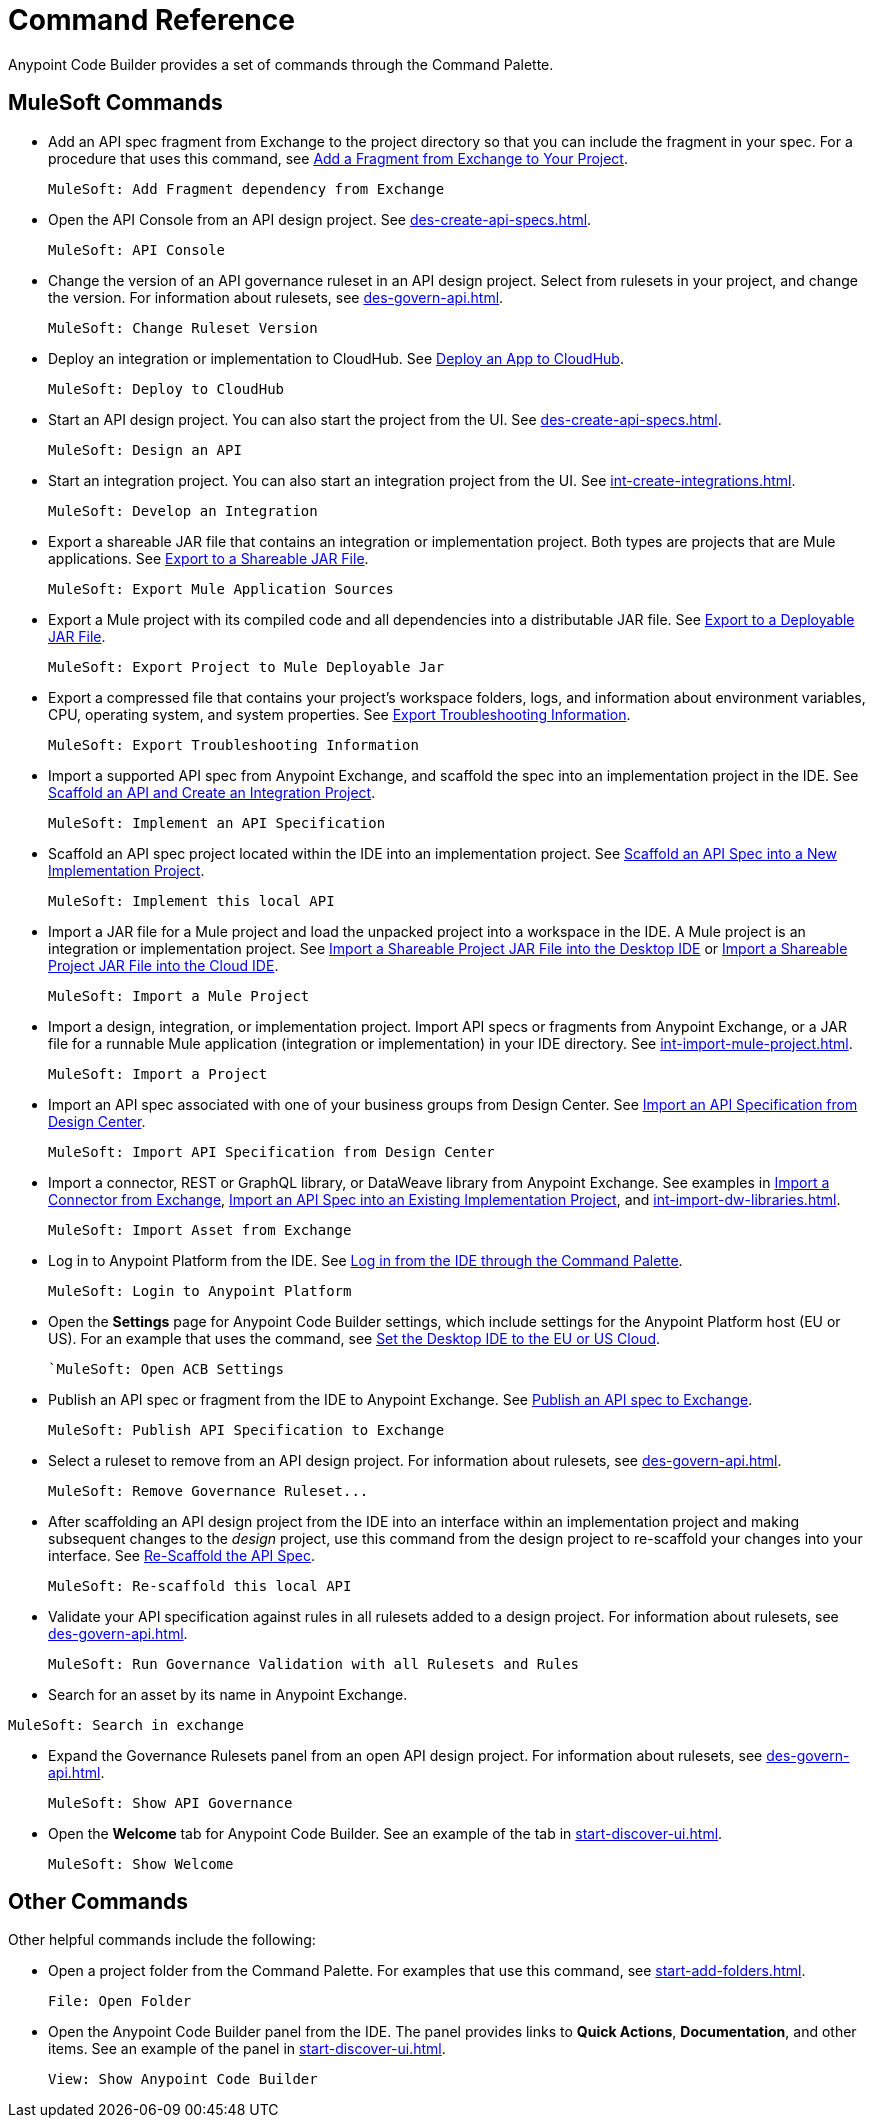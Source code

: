 = Command Reference
:rulesets-xref: For information about rulesets, see xref:des-govern-api.adoc[].

Anypoint Code Builder provides a set of commands through the Command Palette. 

== MuleSoft Commands

// recommended change-> Add Fragment Dependency from Exchange
* Add an API spec fragment from Exchange to the project directory so that you can include the fragment in your spec. For a procedure that uses this command, see xref:des-create-api-fragments.adoc#add-fragment-to-project[Add a Fragment from Exchange to Your Project].
+
[source,command]
----
MuleSoft: Add Fragment dependency from Exchange
----

//
//TESTED: 5/20/24 - HIDING: command not in palette for des project
//* `MuleSoft: Add Governance Ruleset Version`
//

* Open the API Console from an API design project. See xref:des-create-api-specs.adoc[].
+
[source,command]
----
MuleSoft: API Console
----

* Change the version of an API governance ruleset in an API design project. Select from rulesets in your project, and change the version. 
//xref to API gov page: 
{rulesets-xref}
+
[source,command]
----
MuleSoft: Change Ruleset Version
----


* Deploy an integration or implementation to CloudHub. See xref:int-deploy-mule-apps.adoc#deploy-an-app-to-cloudhub[Deploy an App to CloudHub].
+
[source,command]
----
MuleSoft: Deploy to CloudHub
----

//
//TESTED: 5/20/24 - HIDING: command resulted in an error
//* `MuleSoft: Delete`
//

* Start an API design project. You can also start the project from the UI. See xref:des-create-api-specs.adoc[].
+
[source,command]
----
MuleSoft: Design an API
----

* Start an integration project. You can also start an integration project from the UI. See xref:int-create-integrations.adoc[].
+
[source,command]
----
MuleSoft: Develop an Integration
----

* Export a shareable JAR file that contains an integration or implementation project. Both types are projects that are Mule applications. See xref:int-export-mule-project.adoc#shareable[Export to a Shareable JAR File]. 
+
[source,command]
----
MuleSoft: Export Mule Application Sources
----

// recommended change-> Export Project to Mule Deployable JAR File
* Export a Mule project with its compiled code and all dependencies into a distributable JAR file. See xref:int-export-mule-project.adoc#deployable[Export to a Deployable JAR File].
+
[source,command]
----
MuleSoft: Export Project to Mule Deployable Jar
----

* Export a compressed file that contains your project’s workspace folders, logs, and information about environment variables, CPU, operating system, and system properties. See xref:troubleshooting.adoc#export-troubleshooting-info[Export Troubleshooting Information].
+
[source,command]
----
MuleSoft: Export Troubleshooting Information
----

//
//TESTED: 5/20/24 - HIDING: command not in command palette of int project
//* `MuleSoft: Get a Runtime`
//

* Import a supported API spec from Anypoint Exchange, and scaffold the spec into an implementation project in the IDE. See xref:imp-implement-apis.adoc#scaffold-new-integration[Scaffold an API and Create an Integration Project].
+
[source,command]
----
MuleSoft: Implement an API Specification
----

// recommended change-> Implement This Local API
* Scaffold an API spec project located within the IDE into an implementation project. See xref:imp-implement-local-apis.adoc[Scaffold an API Spec into a New Implementation Project]. 
+
[source,command]
----
MuleSoft: Implement this local API
----

* Import a JAR file for a Mule project and load the unpacked project into a workspace in the IDE. A Mule project is an integration or implementation project. See xref:int-import-mule-project.adoc#desktop-project-package[Import a Shareable Project JAR File into the Desktop IDE] or xref:int-import-mule-project.adoc#web-project-package[Import a Shareable Project JAR File into the Cloud IDE].
+
[source,command]
----
MuleSoft: Import a Mule Project
----

//TODO: "runnable Mule application" ok? 
* Import a design, integration, or implementation project. Import API specs or fragments from Anypoint Exchange, or a JAR file for a runnable Mule application (integration or implementation) in your IDE directory. See xref:int-import-mule-project.adoc[].
+
[source,command]
----
MuleSoft: Import a Project
----

* Import an API spec associated with one of your business groups from Design Center. See xref:des-create-api-specs.adoc#import-spec[Import an API Specification from Design Center].
+
[source,command]
----
MuleSoft: Import API Specification from Design Center
----

* Import a connector, REST or GraphQL library, or DataWeave library from Anypoint Exchange. See examples in xref:int-create-integrations.adoc#import-connectors-from-exchange[Import a Connector from Exchange], xref:imp-implement-apis.adoc#import-spec-into-project[Import an API Spec into an Existing Implementation Project], and xref:int-import-dw-libraries.adoc[].
+
[source,command]
----
MuleSoft: Import Asset from Exchange
----

// "Login" is a noun. "Log in" is a verb.
// recommended change-> Log In to Anypoint Platform
* Log in to Anypoint Platform from the IDE. See xref:start-acb.adoc#login-ide[Log in from the IDE through the Command Palette].
+
[source,command]
----
MuleSoft: Login to Anypoint Platform
----

//
// TESTED: 5/20/24 - HIDING: NO LONGER AVAILABLE from command palette
//* `MuleSoft: New Mule Configuration File`
//+
//Add a configuration XML file to your integration or implementation project. See xref:int-create-integrations.adoc#create-new-config[Create an Additional Configuration XML File].
//

//TODO: supplemental info in PR: https://github.com/mulesoft/docs-code-builder/pull/256/files (settings doc, questions remain)
// "ACB" is not used as name for product, ok to use?
// recommended change-> Open Anypoint Code Builder Settings
* Open the *Settings* page for Anypoint Code Builder settings, which include settings for the Anypoint Platform host (EU or US). For an example that uses the command, see xref:start-acb.adoc#change-clouds[Set the Desktop IDE to the EU or US Cloud].
+
[source,command]
----
`MuleSoft: Open ACB Settings
----

//
// TESTED: 5/20/24 - HIDING: NO LONGER AVAILABLE from command palette
//* `MuleSoft: Project Properties`
//

//
//NOT YET:
//* `MuleSoft: Open Einstein`
//

//
//TESTED: 05/20/24 - HIDING: THROWS AN ERROR IN INT PROJECT, seemed to work in des proj
// reported on ACB Slack channel 01/19/24 
// recommended change-> "text editor" -> "Text Editor"
//* `MuleSoft: Open in text editor`
//+
//Opens an edit view for a project.
//

* Publish an API spec or fragment from the IDE to Anypoint Exchange. See xref:des-publish-api-spec-to-exchange.adoc##publish-spec[Publish an API spec to Exchange].
+
[source,command]
----
MuleSoft: Publish API Specification to Exchange
----

//
//TESTED: 05/20/24 - HIDING: not obvious if anything happens when you try it
//* `MuleSoft: Refresh DataSense Results`
//

//
//TESTED: 05/20/24 - - HIDING: not obvious if anything happens when you try it
//* `MuleSoft: Refresh Projects`
//

* Select a ruleset to remove from an API design project. 
//xref to API gov page: 
{rulesets-xref}
+
[source,command]
----
MuleSoft: Remove Governance Ruleset...
----


// recommended change-> "this local" -> "This Local"
* After scaffolding an API design project from the IDE into an interface within an implementation project and making subsequent changes to the _design_ project, use this command from the design project to re-scaffold your changes into your interface. See xref:imp-implement-local-apis.adoc#rescaffold-api-spec[Re-Scaffold the API Spec].
+
[source,command]
----
MuleSoft: Re-scaffold this local API
----

* Validate your API specification against rules in all rulesets added to a design project. 
//xref to API gov page: 
{rulesets-xref}
+
[source,command]
----
MuleSoft: Run Governance Validation with all Rulesets and Rules
----


//
//TESTED: 05/20/24 - HIDING: don't see it in command palette
//* `MuleSoft: Save and Hot-deploy to Local Runtime`
//

// TODO: Is this for all types of assets, and is it limited to public assets? 
* Search for an asset by its name in Anypoint Exchange.
+
// recommended change-> Search in Anypoint Exchange
[source,command]
----
MuleSoft: Search in exchange
----

//
//TESTED: 5/20/24 - HIDING: COMMAND didn't see in command palette (int project)
//* `MuleSoft: Set Mule Runtime location`
//

* Expand the Governance Rulesets panel from an open API design project. 
//xref to API gov page: 
{rulesets-xref}
+
[source,command]
----
MuleSoft: Show API Governance
----

//
//TESTED: 5/20/24 - HIDING: NOT AVAILABLE (checked int proj with only XML open)
//* `MuleSoft: Show canvas UI`
//
//TESTED: 5/20/24 - HIDING: THROWS ERROR (in popup error msg.)
//* `MuleSoft: Show Component in Canvas UI`
//
//TESTED: 5/20/24 - HIDING: Doesn't show up in command palette
//* `MuleSoft: Show Mule Graphical Mode`
//
//TESTED: 5/20/24  - HIDING: Doesn't show up in command palette from int proj
//recommended change-> Show Project Dependencies
//* `MuleSoft: Show Project dependencies`
//+
//Open the *Project Dependencies* area of the Explorer view for a project. All types of projects can have dependencies. Integration and implementation projects list Java packages in the area. API specification projects list any API fragment dependencies in the area, for example: 
//+
//image::des-api-frag-dependencies.png["Example of API fragments listed in the Project Dependencies area"] 
//+
//The command `Explorer: Focus on Project Dependencies View` also opens this area. 
//

* Open the *Welcome* tab for Anypoint Code Builder. See an example of the tab in xref:start-discover-ui.adoc[].
+
[source,command]
----
MuleSoft: Show Welcome
----

//
//TESTED: 5/20/24 - DID NOT appear in command palette from API design project
//* `MuleSoft: View API Conformance Status on Exchange`
//

== Other Commands

Other helpful commands include the following:

* Open a project folder from the Command Palette. For examples that use this command, see xref:start-add-folders.adoc[].
+
[source,command]
----
File: Open Folder
----


* Open the Anypoint Code Builder panel from the IDE. The panel provides links to *Quick Actions*, *Documentation*, and other items. See an example of the panel in xref:start-discover-ui.adoc[].
+
[source,command]
----
View: Show Anypoint Code Builder
----
